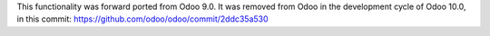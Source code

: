 This functionality was forward ported from Odoo 9.0. It was removed from Odoo in the development cycle of Odoo 10.0, in this commit: https://github.com/odoo/odoo/commit/2ddc35a530

